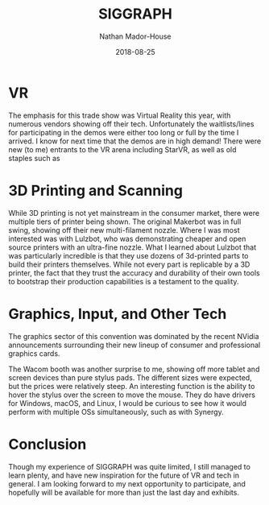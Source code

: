 #+TITLE: SIGGRAPH 
#+AUTHOR: Nathan Mador-House
#+DATE: 2018-08-25
#+CATEGORY: Tech News
#+TAGS: SIGGRAPH VR Graphics Tech
#+DESCRIPTION: SIGGRAPH conference with graphics, design, digital art, Virtual Reality and more.
#+LANG: en
#+STATUS: published
#+STARTUP: overview

* VR
    The emphasis for this trade show was Virtual Reality this year, with numerous vendors showing off their tech.
    Unfortunately the waitlists/lines for participating in the demos were either too long or full by the time I
    arrived. I know for next time that the demos are in high demand!
    There were new (to me) entrants to the VR arena including StarVR, as well as old staples such as

* 3D Printing and Scanning
    While 3D printing is not yet mainstream in the consumer market, there were multiple tiers of printer being shown.
    The original Makerbot was in full swing, showing off their new multi-filament nozzle. Where I was most interested was
    with Lulzbot, who was demonstrating cheaper and open source printers with an ultra-fine nozzle. What I learned about
    Lulzbot that was particularly incredible is that they use dozens of 3d-printed parts to build their printers themselves.
    While not every part is replicable by a 3D printer, the fact that they trust the accuracy and durability of their own 
    tools to bootstrap their production capabilities is a testament to the quality.
    

* Graphics, Input, and Other Tech
    The graphics sector of this convention was dominated by the recent NVidia announcements surrounding their new lineup of
    consumer and professional graphics cards.

    The Wacom booth was another surprise to me, showing off more tablet and screen devices than pure stylus pads. The 
    different sizes were expected, but the prices were relatively steep. An interesting function is the ability to 
    hover the stylus over the screen to move the mouse. They do have drivers for Windows, macOS, and Linux, I would be
    curious to see how it would perform with multiple OSs simultaneously, such as with Synergy.

* Conclusion
    Though my experience of SIGGRAPH was quite limited, I still managed to learn plenty, and have new inspiration for the
    future of VR and tech in general. I am looking forward to my next opportunity to participate, and hopefully will be 
    available for more than just the last day and exhibits.
